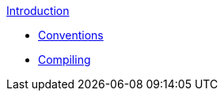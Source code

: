.xref:index.adoc[Introduction]
* xref:conventions.adoc[Conventions]
* xref:compiling.adoc[Compiling]

